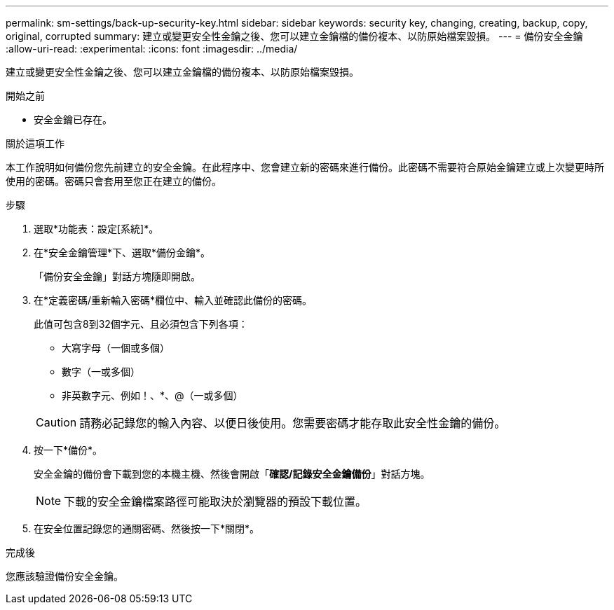 ---
permalink: sm-settings/back-up-security-key.html 
sidebar: sidebar 
keywords: security key, changing, creating, backup, copy, original, corrupted 
summary: 建立或變更安全性金鑰之後、您可以建立金鑰檔的備份複本、以防原始檔案毀損。 
---
= 備份安全金鑰
:allow-uri-read: 
:experimental: 
:icons: font
:imagesdir: ../media/


[role="lead"]
建立或變更安全性金鑰之後、您可以建立金鑰檔的備份複本、以防原始檔案毀損。

.開始之前
* 安全金鑰已存在。


.關於這項工作
本工作說明如何備份您先前建立的安全金鑰。在此程序中、您會建立新的密碼來進行備份。此密碼不需要符合原始金鑰建立或上次變更時所使用的密碼。密碼只會套用至您正在建立的備份。

.步驟
. 選取*功能表：設定[系統]*。
. 在*安全金鑰管理*下、選取*備份金鑰*。
+
「備份安全金鑰」對話方塊隨即開啟。

. 在*定義密碼/重新輸入密碼*欄位中、輸入並確認此備份的密碼。
+
此值可包含8到32個字元、且必須包含下列各項：

+
** 大寫字母（一個或多個）
** 數字（一或多個）
** 非英數字元、例如！、*、@（一或多個）


+
[CAUTION]
====
請務必記錄您的輸入內容、以便日後使用。您需要密碼才能存取此安全性金鑰的備份。

====
. 按一下*備份*。
+
安全金鑰的備份會下載到您的本機主機、然後會開啟「*確認/記錄安全金鑰備份*」對話方塊。

+
[NOTE]
====
下載的安全金鑰檔案路徑可能取決於瀏覽器的預設下載位置。

====
. 在安全位置記錄您的通關密碼、然後按一下*關閉*。


.完成後
您應該驗證備份安全金鑰。

